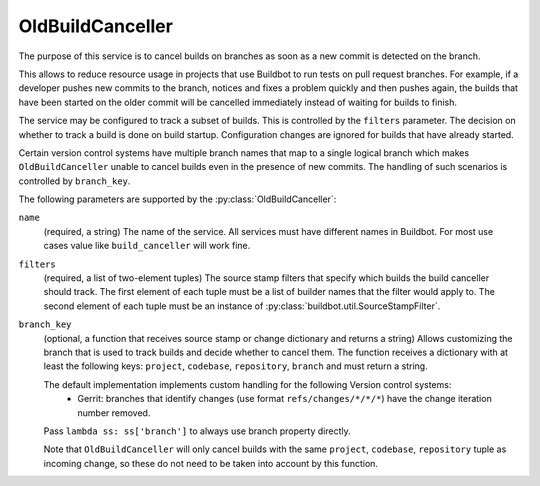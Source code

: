 .. _OldBuildCanceller:

OldBuildCanceller
+++++++++++++++++

.. py:class:: buildbot.plugins.util.OldBuildCanceller

The purpose of this service is to cancel builds on branches as soon as a new commit is detected on the branch.

This allows to reduce resource usage in projects that use Buildbot to run tests on pull request branches.
For example, if a developer pushes new commits to the branch, notices and fixes a problem quickly and then pushes again, the builds that have been started on the older commit will be cancelled immediately instead of waiting for builds to finish.

The service may be configured to track a subset of builds.
This is controlled by the ``filters`` parameter.
The decision on whether to track a build is done on build startup.
Configuration changes are ignored for builds that have already started.

Certain version control systems have multiple branch names that map to a single logical branch which makes ``OldBuildCanceller`` unable to cancel builds even in the presence of new commits.
The handling of such scenarios is controlled by ``branch_key``.

The following parameters are supported by the :py:class:`OldBuildCanceller`:

``name``
    (required, a string)
    The name of the service.
    All services must have different names in Buildbot.
    For most use cases value like ``build_canceller`` will work fine.

``filters``
    (required, a list of two-element tuples)
    The source stamp filters that specify which builds the build canceller should track.
    The first element of each tuple must be a list of builder names that the filter would apply to.
    The second element of each tuple must be an instance of :py:class:`buildbot.util.SourceStampFilter`.

``branch_key``
    (optional, a function that receives source stamp or change dictionary and returns a string)
    Allows customizing the branch that is used to track builds and decide whether to cancel them.
    The function receives a dictionary with at least the following keys: ``project``, ``codebase``, ``repository``, ``branch`` and must return a string.

    The default implementation implements custom handling for the following Version control systems:
     - Gerrit: branches that identify changes (use format ``refs/changes/*/*/*``) have the change iteration number removed.

    Pass ``lambda ss: ss['branch']`` to always use branch property directly.

    Note that ``OldBuildCanceller`` will only cancel builds with the same ``project``, ``codebase``, ``repository`` tuple as incoming change, so these do not need to be taken into account by this function.

